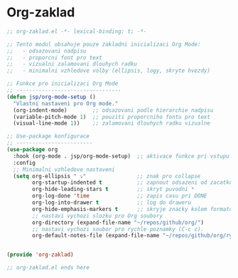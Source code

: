 * Org-zaklad

#+begin_src emacs-lisp
;; org-zaklad.el -*- lexical-binding: t; -*-

;; Tento modul obsahuje pouze zakladni inicializaci Org Mode:
;;   - odsazovani nadpisu
;;   - proporcni font pro text
;;   - vizualni zalamovani dlouhych radku
;;   - minimalni vzhledove volby (ellipsis, logy, skryte hvezdy)

;; Funkce pro inicializaci Org Mode
;; ---------------------------------
(defun jsp/org-mode-setup ()
  "Vlastni nastaveni pro Org mode."
  (org-indent-mode)        ;; odsazovani podle hierarchie nadpisu
  (variable-pitch-mode 1)  ;; pouziti proporcniho fontu pro text
  (visual-line-mode 1))    ;; zalamovani dlouhych radku vizualne
   
;; Use-package konfigurace
;; ------------------------
(use-package org
  :hook (org-mode . jsp/org-mode-setup)  ;; aktivace funkce pri vstupu do Org Mode
  :config
  ;; Minimalni vzhledove nastaveni
  (setq org-ellipsis " ⤵"                ;; znak pro collapse
        org-startup-indented t           ;; zapnout odsazeni od zacatku
        org-hide-leading-stars t         ;; skryt puvodni *
        org-log-done 'time               ;; zapis casu pri DONE
        org-log-into-drawer t            ;; log do draweru
	    org-hide-emphasis-markers t      ;; skryje znacky kolem formatovani
        ;; nastavi vychozi slozku pro Org soubory
        org-directory (expand-file-name "~/repos/github/org/")
	    ;; nastavi vychozi soubor pro rychle poznamky (C-c c).
        org-default-notes-file (expand-file-name "~/repos/github/org/rychle_poznamky/rychle-poznamky.org")))
        

(provide 'org-zaklad)

;; org-zaklad.el ends here
#+end_src
